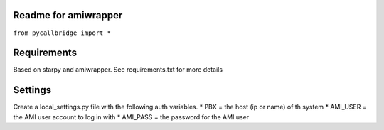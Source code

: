 Readme for amiwrapper
------------------------------

``from pycallbridge import *``


Requirements
-------------
Based on starpy and amiwrapper. See requirements.txt for more details


Settings
---------
Create a local_settings.py file with the following auth variables.
* PBX = the host (ip or name) of th system
* AMI_USER = the AMI user account to log in with
* AMI_PASS = the password for the AMI user

